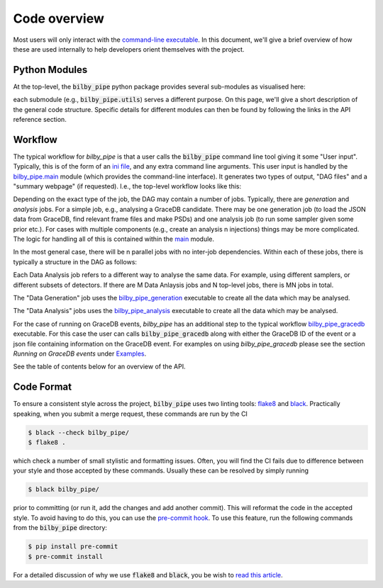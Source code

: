 =============
Code overview
=============

Most users will only interact with the `command-line executable <user-interface>`_.
In this document, we'll give a brief overview of how these are used internally
to help developers orient themselves with the project.

Python Modules
--------------

At the top-level, the :code:`bilby_pipe` python package provides several
sub-modules as visualised here:

.. graphviz::

   digraph {
         "bilby_pipe" -> ".main";
         "bilby_pipe" -> ".data_generation";
         "bilby_pipe" -> ".data_analysis";
         "bilby_pipe" -> ".create_injections";
         "bilby_pipe" -> ".utils";
	 "bilby_pipe" -> ".gracedb";
            }

each submodule (e.g., :code:`bilby_pipe.utils`) serves a different purpose.
On this page, we'll give a short description of the general code structure.
Specific details for different modules can then be found by following the
links in the API reference section.

Workflow
--------

The typical workflow for `bilby_pipe` is that a user calls the
:code:`bilby_pipe` command line tool giving it some "User input". Typically,
this is of the form of an `ini file <ini_file.txt>`_, and any extra command
line arguments. This user input is handled by the `bilby_pipe.main <main.txt>`_
module (which provides the command-line interface). It generates two types of
output, "DAG files" and a "summary webpage" (if requested). I.e., the top-level
workflow looks like this:

.. graphviz::

   digraph {
         rankdir="LR";
         "User input" -> "bilby_pipe.main";
         "bilby_pipe.main" -> "DAG files";
         "bilby_pipe.main" -> "summary webpage";
            }

Depending on the exact type of the job, the DAG may contain a number of jobs.
Typically, there are *generation* and *analysis* jobs. For a simple job, e.g.,
analysing a GraceDB candidate. There may be one generation job (to load the
JSON data from GraceDB, find relevant frame files and make PSDs) and one
analysis job (to run some sampler given some prior etc.). For cases with
multiple components (e.g., create an analysis n injections) things may be
more complicated. The logic for handling all of this is contained within the
`main <main.txt>`_ module.

In the most general case, there will be n parallel jobs with no inter-job
dependencies. Within each of these jobs, there is typically a structure in
the DAG as follows:

.. graphviz::

   digraph {
         rankdir="TD";
         "Data Generation" -> "Data Analysis 1";
         "Data Generation" -> "Data Analysis 2";
         "Data Generation" -> "...";
         "Data Generation" -> "Data Analysis M";
         "Data Analysis 1" -> "post-processing";
         "Data Analysis 2" -> "post-processing";
         "..." -> "post-processing";
         "Data Analysis N" -> "post-processing";
            }

Each Data Analysis job refers to a different way to analyse the same data. For
example, using different samplers, or different subsets of detectors. If there
are M Data Anlaysis jobs and N top-level jobs, there is MN jobs in total.

The "Data Generation" job uses the `bilby_pipe_generation
<data_generation.txt>`_ executable to create all the data which may be
analysed.

The "Data Analysis" jobs uses the `bilby_pipe_analysis
<data_analysis.txt>`_ executable to create all the data which may be
analysed.

For the case of running on GraceDB events, `bilby_pipe` has an additional step
to the typical workflow `bilby_pipe_gracedb <gracedb.txt>`_ executable. For
this case the user can calls :code:`bilby_pipe_gracedb` along with either the
GraceDB ID of the event or a json file containing information on the GraceDB
event. For examples on using `bilby_pipe_gracedb` please see the section
`Running on GraceDB events` under `Examples <examples.txt>`_. 

See the table of contents below for an overview of the API.


Code Format
-----------
To ensure a consistent style across the project, :code:`bilby_pipe` uses two
linting tools: `flake8 <https://pypi.org/project/flake8/>`_ and `black
<https://github.com/ambv/black>`_. Practically speaking, when you submit a
merge request, these commands are run by the CI

.. code-block:: console

   $ black --check bilby_pipe/
   $ flake8 .

which check a number of small stylistic and formatting issues. Often, you will
find the CI fails due to difference between your style and those accepted by
these commands. Usually these can be resolved by simply running

.. code-block:: console

   $ black bilby_pipe/

prior to committing (or run it, add the changes and add another commit). This
will reformat the code in the accepted style. To avoid having to do this, you
can use the `pre-commit hook
<https://github.com/ambv/black#version-control-integration>`_. To use this
feature, run the following commands from the :code:`bilby_pipe` directory:

.. code-block:: console

   $ pip install pre-commit
   $ pre-commit install

For a detailed discussion of why we use :code:`flake8` and :code:`black`, you
be wish to `read this article
<https://www.mattlayman.com/blog/2018/python-code-black/>`_.
